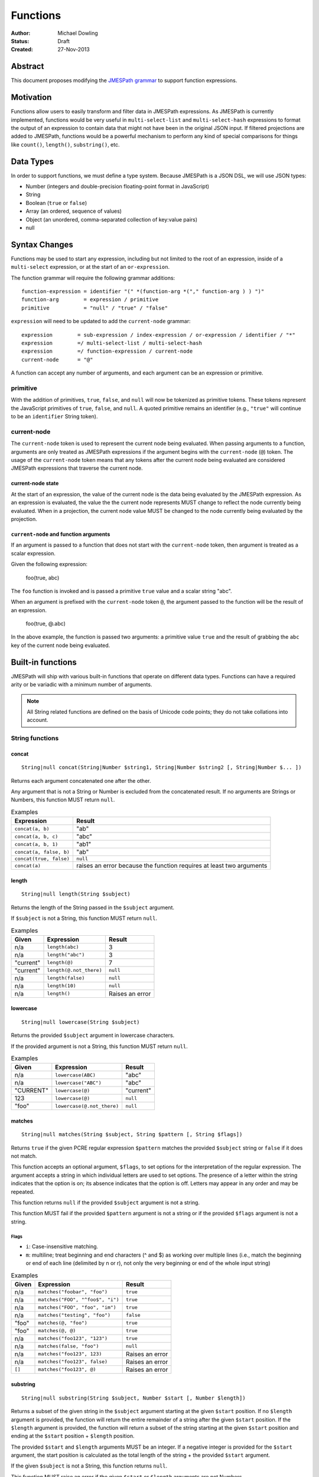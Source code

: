 =========
Functions
=========

:Author: Michael Dowling
:Status: Draft
:Created: 27-Nov-2013

Abstract
========

This document proposes modifying the `JMESPath grammar <http://jmespath.readthedocs.org/en/latest/specification.html#grammar>`_
to support function expressions.

Motivation
==========

Functions allow users to easily transform and filter data in JMESPath
expressions. As JMESPath is currently implemented, functions would be very useful
in ``multi-select-list`` and ``multi-select-hash`` expressions to format the
output of an expression to contain data that might not have been in the
original JSON input. If filtered projections are added to JMESPath, functions
would be a powerful mechanism to perform any kind of special comparisons for
things like ``count()``, ``length()``, ``substring()``, etc.

Data Types
==========

In order to support functions, we must define a type system. Because JMESPath
is a JSON DSL, we will use JSON types:

* Number (integers and double-precision floating-point format in JavaScript)
* String
* Boolean (``true`` or ``false``)
* Array (an ordered, sequence of values)
* Object (an unordered, comma-separated collection of key:value pairs)
* null

Syntax Changes
==============

Functions may be used to start any expression, including but not limited to the
root of an expression, inside of a ``multi-select`` expression, or at the start
of an ``or-expression``.

The function grammar will require the following grammar additions:

::

    function-expression = identifier "(" *(function-arg *("," function-arg ) ) ")"
    function-arg        = expression / primitive
    primitive           = "null" / "true" / "false"

``expression`` will need to be updated to add the ``current-node`` grammar:

::

    expression        = sub-expression / index-expression / or-expression / identifier / "*"
    expression        =/ multi-select-list / multi-select-hash
    expression        =/ function-expression / current-node
    current-node      = "@"

A function can accept any number of arguments, and each argument can be an
expression or primitive.

primitive
---------

With the addition of primitives, ``true``, ``false``, and ``null`` will now be
tokenized as primitive tokens. These tokens represent the JavaScript primitives
of ``true``, ``false``, and ``null``. A quoted primitive remains an identifier
(e.g., ``"true"`` will continue to be an ``identifier`` String token).

current-node
------------

The ``current-node`` token is used to represent the current node being
evaluated. When passing arguments to a function, arguments are only treated as
JMESPath expressions if the argument begins with the ``current-node`` (``@``)
token. The usage of the ``current-node`` token means that any tokens after the
current node being evaluated are considered JMESPath expressions that traverse
the current node.

current-node state
~~~~~~~~~~~~~~~~~~

At the start of an expression, the value of the current node is the data
being evaluated by the JMESPath expression. As an expression is evaluated, the
value the the current node represents MUST change to reflect the node currently
being evaluated. When in a projection, the current node value MUST be changed
to the node currently being evaluated by the projection.

``current-node`` and function arguments
~~~~~~~~~~~~~~~~~~~~~~~~~~~~~~~~~~~~~~~

If an argument is passed to a function that does not start with the
``current-node`` token, then argument is treated as a scalar expression.

Given the following expression:

    foo(true, abc)

The ``foo`` function is invoked and is passed a primitive ``true`` value and a
scalar string "abc".

When an argument is prefixed with the ``current-node`` token ``@``, the
argument passed to the function will be the result of an expression.

    foo(true, @.abc)

In the above example, the function is passed two arguments: a primitive value
``true`` and the result of grabbing the ``abc`` key of the current node being
evaluated.

Built-in functions
==================

JMESPath will ship with various built-in functions that operate on different
data types. Functions can have a required arity or be variadic with a minimum
number of arguments.

.. note::

    All String related functions are defined on the basis of Unicode code points; they do not take collations into account.

String functions
----------------

concat
~~~~~~

::

    String|null concat(String|Number $string1, String|Number $string2 [, String|Number $... ])

Returns each argument concatenated one after the other.

Any argument that is not a String or Number is excluded from the concatenated
result. If no arguments are Strings or Numbers, this function MUST return
``null``.

.. list-table:: Examples
   :header-rows: 1

   * - Expression
     - Result
   * - ``concat(a, b)``
     - "ab"
   * - ``concat(a, b, c)``
     - "abc"
   * - ``concat(a, b, 1)``
     - "ab1"
   * - ``concat(a, false, b)``
     - "ab"
   * - ``concat(true, false)``
     - ``null``
   * - ``concat(a)``
     - raises an error because the function requires at least two arguments

length
~~~~~~

::

    String|null length(String $subject)

Returns the length of the String passed in the ``$subject`` argument.

If ``$subject`` is not a String, this function MUST return ``null``.

.. list-table:: Examples
   :header-rows: 1

   * - Given
     - Expression
     - Result
   * - n/a
     - ``length(abc)``
     - 3
   * - n/a
     - ``length("abc")``
     - 3
   * - "current"
     - ``length(@)``
     - 7
   * - "current"
     - ``length(@.not_there)``
     - ``null``
   * - n/a
     - ``length(false)``
     - ``null``
   * - n/a
     - ``length(10)``
     - ``null``
   * - n/a
     - ``length()``
     - Raises an error

lowercase
~~~~~~~~~

::

    String|null lowercase(String $subject)

Returns the provided ``$subject`` argument in lowercase characters.

If the provided argument is not a String, this function MUST return ``null``.

.. list-table:: Examples
   :header-rows: 1

   * - Given
     - Expression
     - Result
   * - n/a
     - ``lowercase(ABC)``
     - "abc"
   * - n/a
     - ``lowercase("ABC")``
     - "abc"
   * - "CURRENT"
     - ``lowercase(@)``
     - "current"
   * - 123
     - ``lowercase(@)``
     - ``null``
   * - "foo"
     - ``lowercase(@.not_there)``
     - ``null``

matches
~~~~~~~

::

    String|null matches(String $subject, String $pattern [, String $flags])

Returns ``true`` if the given PCRE regular expression ``$pattern`` matches the
provided ``$subject`` string or ``false`` if it does not match.

This function accepts an optional argument, ``$flags``, to set options for
the interpretation of the regular expression. The argument accepts a
string in which individual letters are used to set options. The presence of
a letter within the string indicates that the option is on; its absence
indicates that the option is off. Letters may appear in any order and may be
repeated.

This function returns ``null`` if the provided ``$subject`` argument is not a
string.

This function MUST fail if the provided ``$pattern`` argument is not a string
or if the provided ``$flags`` argument is not a string.

Flags
^^^^^

* ``i``: Case-insensitive matching.
* ``m``: multiline; treat beginning and end characters (^ and $) as working
  over multiple lines (i.e., match the beginning or end of each line
  (delimited by \n or \r), not only the very beginning or end of the
  whole input string)

.. list-table:: Examples
   :header-rows: 1

   * - Given
     - Expression
     - Result
   * - n/a
     - ``matches("foobar", "foo")``
     - ``true``
   * - n/a
     - ``matches("FOO", "^foo$", "i")``
     - ``true``
   * - n/a
     - ``matches("FOO", "foo", "im")``
     - ``true``
   * - n/a
     - ``matches("testing", "foo")``
     - ``false``
   * - "foo"
     - ``matches(@, "foo")``
     - ``true``
   * - "foo"
     - ``matches(@, @)``
     - ``true``
   * - n/a
     - ``matches("foo123", "123")``
     - ``true``
   * - n/a
     - ``matches(false, "foo")``
     - ``null``
   * - n/a
     - ``matches("foo123", 123)``
     - Raises an error
   * - n/a
     - ``matches("foo123", false)``
     - Raises an error
   * - ``[]``
     - ``matches("foo123", @)``
     - Raises an error

substring
~~~~~~~~~

::

    String|null substring(String $subject, Number $start [, Number $length])

Returns a subset of the given string in the ``$subject`` argument starting at
the given ``$start`` position. If no ``$length`` argument is provided, the
function will return the entire remainder of a string after the given
``$start`` position. If the ``$length`` argument is provided, the function will
return a subset of the string starting at the given ``$start`` position and
ending at the ``$start`` position + ``$length`` position.

The provided ``$start`` and ``$length`` arguments MUST be an integer. If a
negative integer is provided for the ``$start`` argument, the start position is
calculated as the total length of the string + the provided ``$start``
argument.

If the given ``$subject`` is not a String, this function returns ``null``.

This function MUST raise an error if the given ``$start`` or ``$length``
arguments are not Numbers.

.. list-table:: Examples
   :header-rows: 1

   * - Expression
     - Result
   * - ``substring("testing", 0, 4)``
     - "test"
   * - ``substring("testing", -2)``
     - "ng"
   * - ``substring("testing", 0, -3)``
     - "test"
   * - ``substring("testing", -3)``
     - "ing"
   * - ``substring("testing", -3, 2)``
     - "in"
   * - ``substring(false, "abc", 2)``
     - ``null``
   * - ``substring("testing", "abc", 2)``
     - Raises an error
   * - ``substring("testing", 0, "abc")``
     - Raises an error

uppercase
~~~~~~~~~

::

    String|null uppercase(String $subject)

Returns the provided ``$subject`` argument in uppercase characters.

If the provided argument is not a String, this function MUST return ``null``.

.. list-table:: Examples
   :header-rows: 1

   * - Expression
     - Result
   * - ``uppercase(Foo)``
     - "FOO"
   * - ``uppercase("123")``
     - "123"
   * - ``uppercase(123)``
     - ``null``
   * - ``uppercase(null)``
     - ``null``

Number functions
----------------

abs
~~~

::

    Number|null abs(Number $number)

Returns the absolute value of the provided argument.

If the provided argument is not a Number, then this function MUST return ``null``.

.. list-table:: Examples
   :header-rows: 1

   * - Expression
     - Result
   * - ``abs(1)``
     - 1
   * - ``abs(-1)``
     - 1
   * - ``abs(abc)``
     - ``null``

ceil
~~~~

::

    Number|null ceil(Number $number)

Returns the next highest integer value by rounding up if necessary.

This function MUST return ``null`` if the provided argument is not a Number.

.. list-table:: Examples
   :header-rows: 1

   * - Expression
     - Result
   * - ``ceil(1.001)``
     - 2
   * - ``ceil(1.9)``
     - 2
   * - ``ceil(1)``
     - 1
   * - ``ceil(abc)``
     - ``null``

floor
~~~~~

::

    Number|null floor(Number $number)

Returns the next lowest integer value by rounding down if necessary.

This function MUST return ``null`` if the provided argument is not a Number.

.. list-table:: Examples
   :header-rows: 1

   * - Expression
     - Result
   * - ``floor(1.001)``
     - 1
   * - ``floor(1.9)``
     - 1
   * - ``floor(1)``
     - 1
   * - ``floor(abc)``
     - ``null``

Array functions
---------------

avg
~~~

::

    Number|null avg(Array $arr)

Returns the average of the elements in the provided Array.

Elements in the Array that are not Numbers are excluded from the averaged
result. If no elements are Numbers, then this function MUST return ``null``.

If the provided argument, ``$arr``, is not an Array, this function MUST return
``null``.

.. list-table:: Examples
   :header-rows: 1

   * - Given
     - Expression
     - Result
   * - ``[10, 15, 20]``
     - ``avg(@)``
     - 15
   * - ``[10, false, 20]``
     - ``avg(@)``
     - 15
   * - ``[false]``
     - ``avg(@)``
     - ``null``
   * - ``false``
     - ``avg(@)``
     - ``null``

.. _contains:

contains
~~~~~~~~

::

    Boolean|null contains(Array|String $subject, String|Number $search)

Returns true if the given ``$subject`` contains the provided ``$search``
String. The ``$search`` argument can be either a String or Number.

If ``$subject`` is an Array, this function returns true if one of the elements
in the Array is equal to the provided ``$search`` value.

If the provided ``$subject`` is a String, this function returns true if
the string contains the provided ``$search`` argument.

This function returns ``null`` if the given ``$subject`` argument is not an
Array or String.

This function MUST raise an error if the provided ``$search`` argument is not
a String or Number.

.. list-table:: Examples
   :header-rows: 1

   * - Given
     - Expression
     - Result
   * - n/a
     - ``contains("foobar", "foo")``
     - ``true``
   * - n/a
     - ``contains("foobar", "not")``
     - ``false``
   * - n/a
     - ``contains("foobar", "bar")``
     - ``true``
   * - n/a
     - ``contains(false, "bar")``
     - ``null``
   * - n/a
     - ``contains(123, "bar")``
     - ``null``
   * - n/a
     - ``contains("foobar", 123)``
     - ``false``
   * - ``["a", "b"]``
     - ``contains(@, a)``
     - ``true``
   * - ``["a"]``
     - ``contains(@, a)``
     - ``true``
   * - ``["a"]``
     - ``contains(@, b)``
     - ``false``
   * - ``{"a": "123"}``
     - ``contains(@, "123")``
     - ``null``
   * - ``{"a": "123"}``
     - ``contains("foo", @)``
     - Raises an error

.. _count:

count
~~~~~

::

    Number|null count(Array|Object $collection)

Returns the number of elements in the ``$collection`` argument if
``$collection`` is an Array or Object.

Returns ``null`` if ``$collection`` is not an Array or Object.

.. list-table:: Examples
   :header-rows: 1

   * - Given
     - Expression
     - Result
   * - ``["a", "b", "c"]``
     - ``count(@)``
     - 3
   * - ``[]``
     - ``count(@)``
     - 0
   * - ``{}``
     - ``count(@)``
     - 0
   * - ``{"foo": "bar", "baz": "bam"}``
     - ``count(@)``
     - 2
   * - n/a
     - ``count(false)``
     - ``null``
   * - n/a
     - ``count(abc)``
     - ``null``

join
~~~~

::

    String|null join(String $glue, Array $stringsArray)

Returns all of the elements from the provided ``$stringsArray`` Array joined
together using the ``$glue`` argument as a separator between each.

Any element that is not a String or Number is excluded from the joined result.

This function MUST return ``null`` if ``$stringsArray`` is not an Array.

This function MUST raise an error if the provided ``$glue`` argument is not a
String.

.. list-table:: Examples
   :header-rows: 1

   * - Given
     - Expression
     - Result
   * - ``["a", "b"]``
     - ``join(", ", @)``
     - "a, b"
   * - ``["a", "b"]``
     - ``join("", @)``
     - "ab"
   * - ``["a", false, "b"]``
     - ``join(", ", @)``
     - "a, b"
   * - ``[false]``
     - ``join(", ", @)``
     - ""
   * - n/a
     - ``join(", ", foo)``
     - ``null``
   * - ``["a", "b"]``
     - ``join(false, @)``
     - Raises an error

max
~~~

::

    Number|null max(Array $collection)

Returns the highest found Number in the provided Array argument. Any element in
the sequence that is not a Number MUST be ignored from the calculated result.

If the provided argument is not an Array, this function MUST return ``null``.

If no Numeric values are found, this function MUST return ``null``.

.. list-table:: Examples
   :header-rows: 1

   * - Given
     - Expression
     - Result
   * - ``[10, 15]``
     - ``max(@)``
     - 15
   * - ``[10, false, 20]``
     - ``max(@)``
     - 20
   * - ``[false]``
     - ``max(@)``
     - ``null``
   * - ``[]``
     - ``max(@)``
     - ``null``
   * - ``{"foo": 10, "bar": 20}``
     - ``max(@)``
     - ``null``
   * - ``false``
     - ``max(@)``
     - ``null``

min
~~~

::

    Number|null min(Array $collection)

Returns the lowest found Number in the provided Array argument.

Any element in the sequence that is not a Number MUST be ignored from the
calculated result. If no Numeric values are found, this function MUST return
``null``.

This function MUST return ``null`` if the provided argument is not an Array.

.. list-table:: Examples
   :header-rows: 1

   * - Given
     - Expression
     - Result
   * - ``[10, 15]``
     - ``min(@)``
     - 10
   * - ``[10, false, 20]``
     - ``min(@)``
     - 10
   * - ``[false]``
     - ``min(@)``
     - ``null``
   * - ``[]``
     - ``min(@)``
     - ``null``
   * - ``{"foo": 10, "bar": 20}``
     - ``min(@)``
     - ``null``
   * - ``false``
     - ``min(@)``
     - ``null``

reverse
~~~~~~~

::

    Array|null reverse(Array $list)

This function accepts an Array ``$list`` argument and returns the the elements
in reverse order.

This function MUST return ``null`` if the provided argument is not an Array.

.. list-table:: Examples
   :header-rows: 1

   * - Given
     - Expression
     - Result
   * - ``["a", "b", "c"]``
     - ``reverse(@)``
     - ``["c", "b", "a"]``
   * - ``[1, "a", "c"]``
     - ``reverse(@)``
     - ``["c", "a", 1]``
   * - ``{"a": 1, "b": 2}``
     - ``reverse(@)``
     - ``null``
   * - ``false``
     - ``reverse(@)``
     - ``null``

sort
~~~~

::

    Array|null sort(Array $list)

This function accepts an Array ``$list`` argument and returns the
lexicographically sorted elements of the ``$list`` as an Array.

This function MUST return ``null`` if the provided argument is not an Array.

Array element types are sorted in the following order (the lower the number
means the sooner in the list the element appears):

1. Object
2. Array
3. null
4. Boolean
5. Number
6. String

.. list-table:: Examples
   :header-rows: 1

   * - Given
     - Expression
     - Result
   * - ``[b, a, c]``
     - ``sort(@)``
     - ``[a, b, c]``
   * - ``[1, a, c]``
     - ``sort(@)``
     - ``[1, a, c]``
   * - ``[false, [], null]``
     - ``sort(@)``
     - ``[[], null, false]``
   * - ``[[], {}, false]``
     - ``sort(@)``
     - ``[{}, [], false]``
   * - ``{"a": 1, "b": 2}``
     - ``sort(@)``
     - ``null``
   * - ``false``
     - ``sort(@)``
     - ``null``

Object functions
----------------

contains
~~~~~~~~

See contains_.

count
~~~~~

See count_.

keys
~~~~

::

    Array|null keys(Object $obj)

Returns an Array containing the hash keys of the provided Object.

This function MUST return ``null`` if the provided argument is not an Object.

.. list-table:: Examples
   :header-rows: 1

   * - Given
     - Expression
     - Result
   * - ``{"foo": "baz", "bar": "bam"}``
     - ``keys(@)``
     - ``["foo", "bar"]``
   * - ``{}``
     - ``keys(@)``
     - ``[]``
   * - ``false``
     - ``keys(@)``
     - ``null``
   * - ``[b, a, c]``
     - ``keys(@)``
     - ``null``

union
~~~~~

::

    Object|null union(Object $object1, Object $object2 [, Object $... ])

Returns an Object containing all of the provided arguments merged into a single
Object. If a key collision occurs, the first key value is used.

This function requires at least two arguments. If any of the provided
arguments are not Objects, those argument are ignored from the resulting merged
object.

If no Object arguments are found, this function MUST return ``null``.

.. list-table:: Examples
   :header-rows: 1

   * - Given
     - Expression
     - Result
   * - ``[{"foo": "baz", "bar": "bam"}, {"qux": "more"}]``
     - ``union(@[0], @[1])``
     - ``{"foo": "baz", "bar": "bam", "qux": "more"}``
   * - ``[{"foo": "baz", "bar": "bam"}, {"qux": "more", "foo": "ignore"}]``
     - ``union(@[0], @[1])``
     - ``{"foo": "baz", "bar": "bam", "qux": "more"}``
   * - ``[{}, {}]``
     - ``union(@[0], @[1])``
     - ``{}``
   * - ``[{"foo": "baz", "bar": "bam"}, [], false, {"qux": "more", "foo": "ignore"}]``
     - ``union(@[0], @[1])``
     - ``{"foo": "baz", "bar": "bam", "qux": "more"}``
   * - n/a
     - ``union(false, false)``
     - ``null``
   * - {}
     - ``union(@)``
     - Raises an error

values
~~~~~~

::

    Array|null values(Object|Array $obj)

Returns the values of the provided Object.

If the given argument is an Array, this function transparently returns the
given argument.

This function MUST return ``null`` if the given argument is not an Object or
Array.

.. list-table:: Examples
   :header-rows: 1

   * - Given
     - Expression
     - Result
   * - ``{"foo": "baz", "bar": "bam"}``
     - ``values(@)``
     - ``["baz", "bam"]``
   * - ``["a", "b"]``
     - ``values(@)``
     - ``["a", "b"]``
   * - ``[{}, {}]``
     - ``values(@)``
     - ``[{}, {}]``
   * - ``false``
     - ``values(@)``
     - ``null``

Type functions
--------------

get
~~~

::

    mixed|null get(mixed $subject [, mixed $... ])

This function accepts a variable number of arguments, each of which can be of
any type and returns the first argument that is not "falsey".

This function MUST return ``null`` if all arguments are "falsey".

"Falsey" is defined using the following semantics:

1. Boolean false
2. Empty string
3. ``null``
4. Empty Array
5. Empty Object (hash)

Note that ``0`` is NOT a falsey value.

.. list-table:: Examples
   :header-rows: 1

   * - Given
     - Expression
     - Result
   * - n/a
     - ``get(abc)``
     - "abc"
   * - n/a
     - ``get(true, abc)``
     - ``true``
   * - n/a
     - ``get(abc, true)``
     - "abc"
   * - n/a
     - ``get(false, true)``
     - ``true``
   * - n/a
     - ``get(null, false, 123)``
     - 123
   * - n/a
     - ``get(0, abc)``
     - 0
   * - n/a
     - ``get("")``
     - ``null``
   * - n/a
     - ``get("", false, null)``
     - ``null``
   * - ``[]``
     - ``get(@, 123)``
     - 123
   * - ``{}``
     - ``get(@, 123)``
     - 123
   * - ``{"abc": false}``
     - ``get(@, 123)``
     - ``{"abc": false}``
   * - ``[false]``
     - ``get(@, 123)``
     - ``[false]``

type
~~~~

::

    String type(mixed $subject)

Returns the JavaScript type of the given ``$subject`` argument as a string
value.

The return value MUST be one of the following:

* Number
* String
* Boolean
* Array
* Object
* null

.. list-table:: Examples
   :header-rows: 1

   * - Given
     - Expression
     - Result
   * - "foo"
     - ``type(@)``
     - "String"
   * - ``true``
     - ``type(@)``
     - "Boolean"
   * - ``false``
     - ``type(@)``
     - "Boolean"
   * - ``null``
     - ``type(@)``
     - "null"
   * - 123
     - ``type(@)``
     - Number
   * - 123.05
     - ``type(@)``
     - Number
   * - ``["abc"]``
     - ``type(@)``
     - "Array"
   * - ``{"abc": "123"}``
     - ``type(@)``
     - "Object"

Test Cases
==========

.. code-block:: json

    [{
      "given":
        {
          "foo": -1,
          "zero": 0,
          "arr": [-1, 3, 4, 5, "a", "100"],
          "strings": ["a", "b", "c"],
          "dec": [1.01, 1.9, -1.5],
          "str": "Str",
          "false": false,
          "empty": [],
          "empty2": {}
        },
      "cases": [
        {
          "expression": "abs(@.foo)",
          "result": 1
        },
        {
          "expression": "abs(@.str)",
          "result": null
        },
        {
          "expression": "abs(@.arr[1])",
          "result": 3
        },
        {
          "expression": "abs(false)",
          "result": null
        },
        {
          "expression": "abs(1, 2, 3)",
          "error": "runtime"
        },
        {
          "expression": "abs()",
          "error": "runtime"
        },
        {
          "expression": "avg(@.arr)",
          "result": 2.75
        },
        {
          "expression": "avg(\"abc\")",
          "result": null
        },
        {
          "expression": "avg(@.foo)",
          "result": null
        },
        {
          "expression": "avg(@)",
          "result": null
        },
        {
          "expression": "avg(@.strings)",
          "result": null
        },
        {
          "expression": "ceil(@.dec[0])",
          "result": 2
        },
        {
          "expression": "ceil(@.dec[1])",
          "result": 2
        },
        {
          "expression": "ceil(@.dec[2])",
          "result": -1
        },
        {
          "expression": "ceil(abc)",
          "result": null
        },
        {
          "expression": "concat(@.strings[0], @.strings[1], @.strings[2])",
          "result": "abc"
        },
        {
          "expression": "concat(@.strings[0], @.strings[1], @.strings[2], @.foo)",
          "result": "abc-1"
        },
        {
          "expression": "concat(@.strings[0], @.strings[1], @.strings[2], @)",
          "result": "abc"
        },
        {
          "expression": "concat(null, false)",
          "result": null
        },
        {
          "expression": "concat(foo)",
          "error": "runtime"
        },
        {
          "expression": "concat()",
          "error": "runtime"
        },
        {
          "expression": "contains(abc, a)",
          "result": true
        },
        {
          "expression": "contains(abc, d)",
          "result": false
        },
        {
          "expression": "contains(false, d)",
          "result": null
        },
        {
          "expression": "contains(@.strings, a)",
          "result": true
        },
        {
          "expression": "contains(@.dec, 1.9)",
          "result": false
        },
        {
          "expression": "contains(@.dec, false)",
          "error": "runtime"
        },
        {
          "expression": "count(@)",
          "result": 9
        },
        {
          "expression": "count(@.arr)",
          "result": 6
        },
        {
          "expression": "count(@.str)",
          "result": null
        },
        {
          "expression": "floor(@.dec[0])",
          "result": 1
        },
        {
          "expression": "floor(@.foo)",
          "result": -1
        },
        {
          "expression": "floor(@.str)",
          "result": null
        },
        {
          "expression": "get(@.empty)",
          "result": null
        },
        {
          "expression": "get(@.empty, @.\"false\")",
          "result": null
        },
        {
          "expression": "get(@.empty, @.\"false\", @.foo)",
          "result": -1
        },
        {
          "expression": "get(@.zero, 10)",
          "result": 0
        },
        {
          "expression": "get(null, false, @.empty, true)",
          "result": true
        },
        {
          "expression": "join(\", \", @.str)",
          "result": null
        },
        {
          "expression": "join(\", \", @.strings)",
          "result": "a, b, c"
        },
        {
          "expression": "join(\"|\", @.strings)",
          "result": "a|b|c"
        },
        {
          "expression": "join(\"|\", @.dec)",
          "result": "1.01|1.9|-1.5"
        },
        {
          "expression": "join(\"|\", @.empty)",
          "result": ""
        },
        {
          "expression": "keys(@)",
          "result": ["foo", "zero", "arr", "strings", "dec", "str", "false", "empty", "empty2"]
        },
        {
          "expression": "keys(@.empty2)",
          "result": []
        },
        {
          "expression": "keys(@.strings)",
          "result": null
        },
        {
          "expression": "keys(abc)",
          "result": null
        },
        {
          "expression": "keys(false)",
          "result": null
        },
        {
          "expression": "length(abc)",
          "result": 3
        },
        {
          "expression": "length(\"\")",
          "result": 0
        },
        {
          "expression": "length(@.foo)",
          "result": null
        },
        {
          "expression": "length(@.strings[0])",
          "result": 1
        },
        {
          "expression": "length(false)",
          "result": null
        },
        {
          "expression": "lowercase(@.str)",
          "result": "str"
        },
        {
          "expression": "lowercase(false)",
          "result": null
        },
        {
          "expression": "matches(@.str, \"str\")",
          "result": false
        },
        {
          "expression": "matches(@.str, \"str\", i)",
          "result": true
        },
        {
          "expression": "matches(@.str, false)",
          "error": "runtime"
        },
        {
          "expression": "matches(@.str, \"ST\", \"im\")",
          "result": true
        },
        {
          "expression": "matches(false, \"str\")",
          "result": null
        },
        {
          "expression": "matches(str, \"str\", i, 123)",
          "error": "runtime"
        },
        {
          "expression": "max(@.arr)",
          "result": 5
        },
        {
          "expression": "max(@.dec)",
          "result": 1.9
        },
        {
          "expression": "max(abc)",
          "result": null
        },
        {
          "expression": "max(@.empty)",
          "result": null
        },
        {
          "expression": "min(@.arr)",
          "result": -1
        },
        {
          "expression": "min(@.dec)",
          "result": -1.5
        },
        {
          "expression": "min(abc)",
          "result": null
        },
        {
          "expression": "min(@.empty)",
          "result": null
        },
        {
          "expression": "reverse(@.arr)",
          "result": ["100", "a", 5, 4, 3, -1]
        },
        {
          "expression": "reverse(@.strings)",
          "result":  ["c", "b", "a"]
        },
        {
          "expression": "reverse(abc)",
          "result": null
        },
        {
          "expression": "reverse(@.empty)",
          "result": null
        },
        {
          "expression": "reverse(@)",
          "result": null
        },
        {
          "expression": "sort(@.arr)",
          "result": [-1, 3, 4, 5, "a", "100"]
        },
        {
          "expression": "sort(@.strings)",
          "result":  ["a", "b", "c"]
        },
        {
          "expression": "sort(abc)",
          "result": null
        },
        {
          "expression": "sort(@.empty)",
          "result": []
        },
        {
          "expression": "sort(@)",
          "result": null
        },
        {
          "expression": "substring(abc, 0, -1)",
          "result": "ab"
        },
        {
          "expression": "substring(abc, -2)",
          "result": "bc"
        },
        {
          "expression": "substring(abc123, 1)",
          "result": "bc123"
        },
        {
          "expression": "substring(false, 1, 1)",
          "result": null
        },
        {
          "expression": "substring(abc, true)",
          "error": "runtime"
        },
        {
          "expression": "substring(abc, 1, false)",
          "error": "runtime"
        },
        {
          "expression": "substring()",
          "error": "runtime"
        },
        {
          "expression": "type(abc)",
          "result": "String"
        },
        {
          "expression": "type(123)",
          "result": "Number"
        },
        {
          "expression": "type(1.2)",
          "result": "Number"
        },
        {
          "expression": "type(true)",
          "result": "Boolean"
        },
        {
          "expression": "type(false)",
          "result": "Boolean"
        },
        {
          "expression": "type(@.empty)",
          "result": "Array"
        },
        {
          "expression": "type(@.strings)",
          "result": "Array"
        },
        {
          "expression": "type(@)",
          "result": "Object"
        },
        {
          "expression": "uppercase(@.str)",
          "result": "STR"
        },
        {
          "expression": "uppercase(false)",
          "result": null
        }
      ]
    }, {
      "given":
        [
          {"foo": "baz", "bar": "bam"},
          {"foo": "123"},
          {"abc": "def", "fez": "qux"},
          [1, 2, 3],
          "abc",
          true
        ],
      "cases": [
        {
          "expression": "union(@[0], @[1])",
          "result": {"foo": "baz", "bar": "bam"}
        },
        {
          "expression": "union(@[0], @[2])",
          "result": {"foo": "baz", "bar": "bam", "abc": "def", "fez": "qux"}
        },
        {
          "expression": "union(@[3], @[4])",
          "result": null
        },
        {
          "expression": "union(true, false)",
          "result": null
        },
        {
          "expression": "values(@[0])",
          "result": ["baz", "bam"]
        },
        {
          "expression": "values(@[1])",
          "result": ["123"]
        },
        {
          "expression": "values(@[3])",
          "result": [1, 2, 3]
        },
        {
          "expression": "values(@[4])",
          "result": null
        }
      ]
    }]

